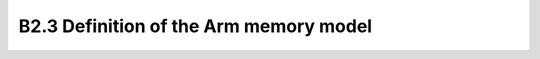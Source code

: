 ======================================================================
B2.3 Definition of the Arm memory model
======================================================================
